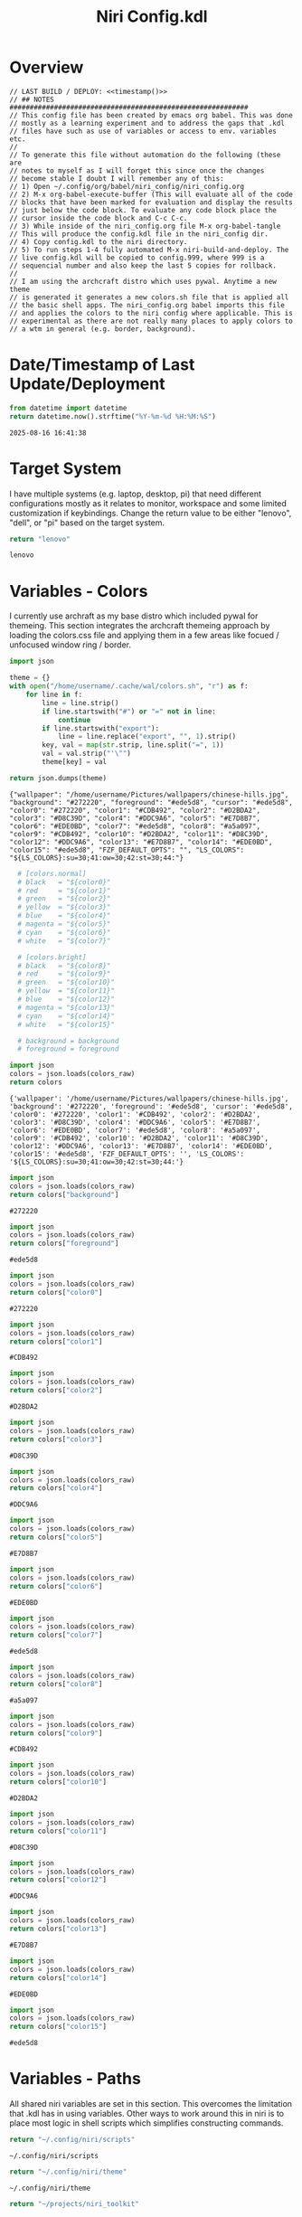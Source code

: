 # -*- indent-tabs-mode: nil; coding: utf-8-unix; -*-
#+PROPERTY: header-args :noweb yes :eval yes :exports results :results value
#+TITLE: Niri Config.kdl

* Overview
#+BEGIN_SRC kdl :tangle ./config.kdl :noweb yes :results value
  // LAST BUILD / DEPLOY: <<timestamp()>>
  // ## NOTES  ###########################################################  
  // This config file has been created by emacs org babel. This was done
  // mostly as a learning experiment and to address the gaps that .kdl
  // files have such as use of variables or access to env. variables etc.
  //
  // To generate this file without automation do the following (these are
  // notes to myself as I will forget this since once the changes
  // become stable I doubt I will remember any of this:
  // 1) Open ~/.config/org/babel/niri_config/niri_config.org
  // 2) M-x org-babel-execute-buffer (This will evaluate all of the code
  // blocks that have been marked for evaluation and display the results
  // just below the code block. To evaluate any code block place the
  // cursor inside the code block and C-c C-c.
  // 3) While inside of the niri_config.org file M-x org-babel-tangle
  // This will produce the config.kdl file in the niri_config dir.
  // 4) Copy config.kdl to the niri directory.
  // 5) To run steps 1-4 fully automated M-x niri-build-and-deploy. The
  // live config.kdl will be copied to config.999, where 999 is a
  // sequencial number and also keep the last 5 copies for rollback.
  //
  // I am using the archcraft distro which uses pywal. Anytime a new theme
  // is generated it generates a new colors.sh file that is applied all
  // the basic shell apps. The niri_config.org babel imports this file
  // and applies the colors to the niri config where applicable. This is
  // experimental as there are not really many places to apply colors to
  // a wtm in general (e.g. border, background).
#+END_SRC

* Date/Timestamp of Last Update/Deployment
#+name: timestamp
#+begin_src python :results value
from datetime import datetime
return datetime.now().strftime("%Y-%m-%d %H:%M:%S")
#+end_src

#+RESULTS: timestamp
: 2025-08-16 16:41:38

* Target System
I have multiple systems (e.g. laptop, desktop, pi) that need different configurations mostly as
it relates to monitor, workspace and some limited customization if keybindings. Change the
return value to be either "lenovo", "dell", or "pi" based on the target system.
#+name: target-system
#+begin_src python :results value
  return "lenovo"
#+end_src

#+RESULTS: target-system
: lenovo

* Variables - Colors
I currently use archraft as my base distro which included pywal for themeing. This section
integrates the archcraft themeing approach by loading the colors.css file and applying
them in a few areas like focued / unfocused window ring / border.
#+name: theme-colors-json
#+begin_src python :results value
import json

theme = {}
with open("/home/username/.cache/wal/colors.sh", "r") as f:
    for line in f:
        line = line.strip()
        if line.startswith("#") or "=" not in line:
            continue
        if line.startswith("export"):
            line = line.replace("export", "", 1).strip()
        key, val = map(str.strip, line.split("=", 1))
        val = val.strip("'\"")
        theme[key] = val

return json.dumps(theme)
#+end_src

#+RESULTS: theme-colors-json
: {"wallpaper": "/home/username/Pictures/wallpapers/chinese-hills.jpg", "background": "#272220", "foreground": "#ede5d8", "cursor": "#ede5d8", "color0": "#272220", "color1": "#CDB492", "color2": "#D2BDA2", "color3": "#D8C39D", "color4": "#DDC9A6", "color5": "#E7D8B7", "color6": "#EDE0BD", "color7": "#ede5d8", "color8": "#a5a097", "color9": "#CDB492", "color10": "#D2BDA2", "color11": "#D8C39D", "color12": "#DDC9A6", "color13": "#E7D8B7", "color14": "#EDE0BD", "color15": "#ede5d8", "FZF_DEFAULT_OPTS": "", "LS_COLORS": "${LS_COLORS}:su=30;41:ow=30;42:st=30;44:"}

#+name: colors-dict
#+begin_src python :var colors_raw=theme-colors-json :results value
  # [colors.normal]
  # black   = "${color0}"
  # red     = "${color1}"
  # green   = "${color2}"
  # yellow  = "${color3}"
  # blue    = "${color4}"
  # magenta = "${color5}"
  # cyan    = "${color6}"
  # white   = "${color7}"
  	
  # [colors.bright]
  # black   = "${color8}"
  # red     = "${color9}"
  # green   = "${color10}"
  # yellow  = "${color11}"
  # blue    = "${color12}"
  # magenta = "${color13}"
  # cyan    = "${color14}"
  # white   = "${color15}"

  # background = background
  # foreground = foreground

import json  
colors = json.loads(colors_raw)
return colors
#+end_src

#+RESULTS: colors-dict
: {'wallpaper': '/home/username/Pictures/wallpapers/chinese-hills.jpg', 'background': '#272220', 'foreground': '#ede5d8', 'cursor': '#ede5d8', 'color0': '#272220', 'color1': '#CDB492', 'color2': '#D2BDA2', 'color3': '#D8C39D', 'color4': '#DDC9A6', 'color5': '#E7D8B7', 'color6': '#EDE0BD', 'color7': '#ede5d8', 'color8': '#a5a097', 'color9': '#CDB492', 'color10': '#D2BDA2', 'color11': '#D8C39D', 'color12': '#DDC9A6', 'color13': '#E7D8B7', 'color14': '#EDE0BD', 'color15': '#ede5d8', 'FZF_DEFAULT_OPTS': '', 'LS_COLORS': '${LS_COLORS}:su=30;41:ow=30;42:st=30;44:'}

#+name: background
#+begin_src python :var colors_raw=theme-colors-json :results value
import json
colors = json.loads(colors_raw)
return colors["background"]
#+end_src

#+RESULTS: background
: #272220

#+name: foreground
#+begin_src python :var colors_raw=theme-colors-json :results value
import json
colors = json.loads(colors_raw)
return colors["foreground"]
#+end_src

#+RESULTS: foreground
: #ede5d8

#+name: color0
#+begin_src python :var colors_raw=theme-colors-json :results value
import json
colors = json.loads(colors_raw)
return colors["color0"]
#+end_src

#+RESULTS: color0
: #272220

#+name: color1
#+begin_src python :var colors_raw=theme-colors-json :results value
import json
colors = json.loads(colors_raw)
return colors["color1"]
#+end_src

#+RESULTS: color1
: #CDB492

#+name: color2
#+begin_src python :var colors_raw=theme-colors-json :results value
import json
colors = json.loads(colors_raw)
return colors["color2"]
#+end_src

#+RESULTS: color2
: #D2BDA2

#+name: color3
#+begin_src python :var colors_raw=theme-colors-json :results value
import json
colors = json.loads(colors_raw)
return colors["color3"]
#+end_src

#+RESULTS: color3
: #D8C39D

#+name: color4
#+begin_src python :var colors_raw=theme-colors-json :results value
import json
colors = json.loads(colors_raw)
return colors["color4"]
#+end_src

#+RESULTS: color4
: #DDC9A6

#+name: color5
#+begin_src python :var colors_raw=theme-colors-json :results value
import json
colors = json.loads(colors_raw)
return colors["color5"]
#+end_src

#+RESULTS: color5
: #E7D8B7

#+name: color6
#+begin_src python :var colors_raw=theme-colors-json :results value
import json
colors = json.loads(colors_raw)
return colors["color6"]
#+end_src

#+RESULTS: color6
: #EDE0BD

#+name: color7
#+begin_src python :var colors_raw=theme-colors-json :results value
import json
colors = json.loads(colors_raw)
return colors["color7"]
#+end_src

#+RESULTS: color7
: #ede5d8

#+name: color8
#+begin_src python :var colors_raw=theme-colors-json :results value
import json
colors = json.loads(colors_raw)
return colors["color8"]
#+end_src

#+RESULTS: color8
: #a5a097

#+name: color9
#+begin_src python :var colors_raw=theme-colors-json :results value
import json
colors = json.loads(colors_raw)
return colors["color9"]
#+end_src

#+RESULTS: color9
: #CDB492

#+name: color10
#+begin_src python :var colors_raw=theme-colors-json :results value
import json
colors = json.loads(colors_raw)
return colors["color10"]
#+end_src

#+RESULTS: color10
: #D2BDA2

#+name: color11
#+begin_src python :var colors_raw=theme-colors-json :results value
import json
colors = json.loads(colors_raw)
return colors["color11"]
#+end_src

#+RESULTS: color11
: #D8C39D

#+name: color12
#+begin_src python :var colors_raw=theme-colors-json :results value
import json
colors = json.loads(colors_raw)
return colors["color12"]
#+end_src

#+RESULTS: color12
: #DDC9A6

#+name: color13
#+begin_src python :var colors_raw=theme-colors-json :results value
import json
colors = json.loads(colors_raw)
return colors["color13"]
#+end_src

#+RESULTS: color13
: #E7D8B7

#+name: color14
#+begin_src python :var colors_raw=theme-colors-json :results value
import json
colors = json.loads(colors_raw)
return colors["color14"]
#+end_src

#+RESULTS: color14
: #EDE0BD

#+name: color15
#+begin_src python :var colors_raw=theme-colors-json :results value
import json
colors = json.loads(colors_raw)
return colors["color15"]
#+end_src

#+RESULTS: color15
: #ede5d8

* Variables - Paths
All shared niri variables are set in this section. This overcomes the limitation that .kdl
has in using variables. Other ways to work around this in niri is to place most logic
in shell scripts which simplifies constructing commands.
#+NAME: niri_scripts
#+BEGIN_SRC python :results value
  return "~/.config/niri/scripts"
#+END_SRC

#+RESULTS: niri_scripts
: ~/.config/niri/scripts

#+NAME: niri_theme
#+BEGIN_SRC python :results value
  return "~/.config/niri/theme"
#+END_SRC

#+RESULTS: niri_theme
: ~/.config/niri/theme

#+NAME: niri_toolkit
#+BEGIN_SRC python :results value
  return "~/projects/niri_toolkit"
#+END_SRC

#+RESULTS: niri_toolkit
: ~/projects/niri_toolkit

#+NAME: screenshot_path
#+BEGIN_SRC python :results value
  return "~/Pictures/screenshots"
#+END_SRC

#+RESULTS: screenshot_path
: ~/Pictures/screenshots

#+NAME: screenshot_file
#+BEGIN_SRC python :results value
  return "Screenshot-from-%Y-%m-%d-%H-%M-%S.png"  
#+END_SRC

#+RESULTS: screenshot_file
: Screenshot-from-%Y-%m-%d-%H-%M-%S.png

* Variables - Apps & Scripts
All my applications and shells scripts are set to variables here. This gives a little bit more
flexibility in constructing more complex statements mostly in the use of quoting. This also
give you the opportunity to execute some preprocessing logic if necessary.
#+NAME: bindings
#+BEGIN_SRC python :var _temp=niri_scripts :results value
  _temp = f'{_temp}/rofi_bindings'
  return f'"\\"{_temp}\\""'  
#+END_SRC

#+RESULTS: bindings
: "~/.config/niri/scripts/rofi_bindings"

#+NAME: launcher
#+BEGIN_SRC python :var _temp=niri_scripts :results value
  _temp = f"{_temp}/rofi_launcher"
  return f'"\\"{_temp}\\""'    
#+END_SRC

#+RESULTS: launcher
: "~/.config/niri/scripts/rofi_launcher"

#+NAME: bluetooth
#+BEGIN_SRC python :var _temp=niri_scripts :results value
  _temp = f"{_temp}/rofi_bluetooth"
  return f'"\\"{_temp}\\""'    
#+END_SRC

#+RESULTS: bluetooth
: "~/.config/niri/scripts/rofi_bluetooth"

#+NAME: power_menu
#+BEGIN_SRC python :var _temp=niri_scripts :results value
  _temp = f"{_temp}/rofi_powermenu"
  return f'"\\"{_temp}\\""'    
#+END_SRC

#+RESULTS: power_menu
: "~/.config/niri/scripts/rofi_powermenu"

#+NAME: music
#+BEGIN_SRC python :var _temp=niri_scripts :results value
  _temp = f"{_temp}/rofi_music"
  return f'"\\"{_temp}\\""'    
#+END_SRC

#+RESULTS: music
: "~/.config/niri/scripts/rofi_music"

#+NAME: network
#+BEGIN_SRC python :var _temp=niri_scripts :results value
  _temp = f"{_temp}/rofi_network"
  return f'"\\"{_temp}\\""'    
#+END_SRC

#+RESULTS: network
: "~/.config/niri/scripts/rofi_network"

#+NAME: show_windows
#+BEGIN_SRC python :var _temp=niri_scripts :results value
  _temp = f"{_temp}/rofi_showwindows"
  return f'"\\"{_temp}\\""'    
#+END_SRC

#+RESULTS: show_windows
: "~/.config/niri/scripts/rofi_showwindows"

#+NAME: term
#+BEGIN_SRC python :var _temp=niri_scripts :results value
  _temp = f"{_temp}/alacritty"
  return f'"\\"{_temp}\\""'    
#+END_SRC

#+RESULTS: term
: "~/.config/niri/scripts/alacritty"

#+NAME: lock_screen
#+BEGIN_SRC python :var _temp=niri_scripts :results value
  _temp = f"{_temp}/lockscreen"
  return f'"\\"{_temp}\\""'    
#+END_SRC

#+RESULTS: lock_screen
: "~/.config/niri/scripts/lockscreen"

#+NAME: scratchpad_put
#+BEGIN_SRC python :var _temp=niri_toolkit :results value
  _temp = f"{_temp}/niri_scratchpad"  
  cmd = [
      f'"{_temp}"',
      '"--action"', '"put"',
      '"--scratchpad_name"', '"scratchpad"'
  ]
  return " ".join(cmd)  
#+END_SRC

#+RESULTS: scratchpad_put
: "~/projects/niri_toolkit/niri_scratchpad" "--action" "put" "--scratchpad_name" "scratchpad"

#+NAME: scratchpad_get
#+BEGIN_SRC python :var _temp=niri_toolkit :results value
  _temp = f"{_temp}/niri_scratchpad"    
  cmd = [
      f'"{_temp}"',
      '"--action"', '"get"',
      '"--scratchpad_name"', '"scratchpad"'
  ]
  return " ".join(cmd)  
#+END_SRC

#+RESULTS: scratchpad_get
: "~/projects/niri_toolkit/niri_scratchpad" "--action" "get" "--scratchpad_name" "scratchpad"

#+NAME: emacs_prod
#+BEGIN_SRC python :results value
      cmd = [
          '"emacsclient"',
          '"-c"',
          '"-s"', '"emacs-prod"'
      ]
      return " ".join(cmd)  
#+END_SRC

#+RESULTS: emacs_prod
: "emacsclient" "-c" "-s" "emacs-prod"

#+NAME: emacs_dev
#+BEGIN_SRC python :results value
    cmd = [
        '"emacsclient"',
        '"-c"', 
        '"-s"', '"emacs-dev"'
    ]
    return " ".join(cmd)  
#+END_SRC

#+RESULTS: emacs_dev
: "emacsclient" "-c" "-s" "emacs-dev"

#+NAME: file_gui
#+BEGIN_SRC python
  return f'"\\"thunar\\""'
#+END_SRC

#+RESULTS: file_gui
: "thunar"


#+NAME: file_term
#+BEGIN_SRC python :results value
cmd = [
    '"sh"',
    '"-c"', '"kitty --detach yazi"'
]
return " ".join(cmd)
#+END_SRC

#+RESULTS: file_term
: "sh" "-c" "kitty --detach yazi"

#+NAME: browser
#+BEGIN_SRC python
  return f'"\\"vivaldi-snapshot\\""'
#+END_SRC

#+RESULTS: browser
: "vivaldi-snapshot"

#+NAME: notes
#+BEGIN_SRC python
  return f'"\\"pluma\\""'  
#+END_SRC

#+RESULTS: notes
: "pluma"

#+NAME: email_get
#+BEGIN_SRC python :var _temp=niri_toolkit :results value
  _temp = f"{_temp}/niri-move-window.py"
  cmd = [
      f'"{_temp}"',
      '"--match"', '"mu4e"',
      '"--target"', '"m"',
      '"--target_id"', '"HDMI-A-2"',
      '"--focus"'
  ]
  return " ".join(cmd)
#+END_SRC

#+RESULTS: email_get
: "~/projects/niri_toolkit/niri-move-window.py" "--match" "mu4e" "--target" "m" "--target_id" "HDMI-A-2" "--focus"

#+NAME: email_put
#+BEGIN_SRC python :var _temp=niri_toolkit :results value
  _temp = f"{_temp}/niri-move-window.py"
  cmd = [
      f'"{_temp}"',
      '"--match"', '"mu4e"',
      '"--target"', '"w"',
      '"--target_id"', '"messaging"'
  ]
  return " ".join(cmd)
#+END_SRC

#+RESULTS: email_put
: "~/projects/niri_toolkit/niri-move-window.py" "--match" "mu4e" "--target" "w" "--target_id" "messaging"

#+NAME: sms_get
#+BEGIN_SRC python :var _temp=niri_toolkit :results value
  _temp = f"{_temp}/niri-move-window.py"
  cmd = [
      f'"{_temp}"',
      '"--match"', '"Messages"',
      '"--target"', '"m"',
      '"--target_id"', '"HDMI-A-2"',
      '"--focus"'
  ]
  return " ".join(cmd)
#+END_SRC

#+RESULTS: sms_get
: "~/projects/niri_toolkit/niri-move-window.py" "--match" "Messages" "--target" "m" "--target_id" "HDMI-A-2" "--focus"

#+NAME: sms_put
#+BEGIN_SRC python :var _temp=niri_toolkit :results value
  _temp = f"{_temp}/niri-move-window.py"
  cmd = [
      f'"{_temp}"',
      '"--match"', '"Messages"',
      '"--target"', '"w"',
      '"--target_id"', '"messaging"'
  ]
  return " ".join(cmd)
#+END_SRC

#+RESULTS: sms_put
: "~/projects/niri_toolkit/niri-move-window.py" "--match" "Messages" "--target" "w" "--target_id" "messaging"

#+NAME: audio_raise_volume
#+BEGIN_SRC python :results value
  cmd = [
      '"wpctl"',
      '"set-volume"',
      '"@DEFAULT_AUDIO_SINK@"',
      '"0.1+"'
  ]
  return " ".join(cmd)
#+END_SRC

#+RESULTS: audio_raise_volume
: "wpctl" "set-volume" "@DEFAULT_AUDIO_SINK@" "0.1+"

#+NAME: audio_lower_volume
#+BEGIN_SRC python :results value
  cmd = [
      '"wpctl"',
      '"set-volume"',
      '"@DEFAULT_AUDIO_SINK@"',
      '"0.1-"'
  ]
  return " ".join(cmd)
#+END_SRC

#+RESULTS: audio_lower_volume
: "wpctl" "set-volume" "@DEFAULT_AUDIO_SINK@" "0.1-"

#+NAME: audio_mute
#+BEGIN_SRC python :results value
  cmd = [
      '"wpctl"',
      '"set-mute"',
      '"@DEFAULT_AUDIO_SINK@"',
      '"toggle"'
  ]
  return " ".join(cmd)
#+END_SRC

#+RESULTS: audio_mute
: "wpctl" "set-mute" "@DEFAULT_AUDIO_SINK@" "toggle"

#+NAME: audio_mic_mute
#+BEGIN_SRC python :results value
  cmd = [
      '"wpctl"',
      '"set-mute"',
      '"@DEFAULT_AUDIO_SOURCE@"',
      '"toggle"'
  ]
  return " ".join(cmd)
#+END_SRC

#+RESULTS: audio_mic_mute
: "wpctl" "set-mute" "@DEFAULT_AUDIO_SOURCE@" "toggle"


#+NAME: idle_lock
#+BEGIN_SRC python :results value
  cmd = [
      '"sh"',
      '"-c"',
      '"swayidle -w timeout 600 <<niri_scripts()>>/lockscreen"'
  ]
  return " ".join(cmd)
#+END_SRC

#+RESULTS: idle_lock
: "sh" "-c" "swayidle -w timeout 600 ~/.config/niri/scripts/lockscreen"

#+NAME: setup_theme
#+BEGIN_SRC python :var _temp=niri_scripts :results value
  _temp = f"{_temp}/setup_theme"
  return f'"\\"{_temp}\\""'    
#+END_SRC

#+RESULTS: setup_theme
: "~/.config/niri/scripts/setup_theme"

#+NAME: wallpaper
#+BEGIN_SRC python :var _temp=niri_scripts :results value
  _temp = f"{_temp}/wallpaper"
  return f'"\\"{_temp}\\""'    
#+END_SRC

#+RESULTS: wallpaper
: "~/.config/niri/scripts/wallpaper"

#+NAME: notifications
#+BEGIN_SRC python :var _temp=niri_scripts :results value
  _temp = f"{_temp}/notifications"
  return f'"\\"{_temp}\\""'    
#+END_SRC

#+RESULTS: notifications
: "~/.config/niri/scripts/notifications"

#+NAME: status_bar_waybar
#+BEGIN_SRC python :var _temp=niri_scripts :results value
  _temp = f"{_temp}/statusbar"
  return f'"\\"{_temp}\\""'    
#+END_SRC

#+RESULTS: status_bar_waybar
: "~/.config/niri/scripts/statusbar"

#+NAME: status_bar
#+BEGIN_SRC python :results value
  cmd = [
      '"qs"',
      '"-c"',
      '"DankMaterialShell"'
  ]
  return " ".join(cmd)
#+END_SRC

#+RESULTS: status_bar
: "qs" "-c" "DankMaterialShell"

#+NAME: clipboard
#+BEGIN_SRC python :results value
  cmd = [
      '"bash"',
      '"-c"',
      '"wl-paste --watch cliphist store &"'
  ]
  return " ".join(cmd)
#+END_SRC

#+RESULTS: clipboard
: "bash" "-c" "wl-paste --watch cliphist store &"

#+NAME: spotify
#+BEGIN_SRC python
  return f'"\\"spotify\\""'      
#+END_SRC

#+RESULTS: spotify
: "spotify"

#+NAME: element
#+BEGIN_SRC python
  return f'"\\"element-desktop\\""'  
#+END_SRC

#+RESULTS: element
: "element-desktop"

#+NAME: sms
#+BEGIN_SRC python
  return f'"\\"googlemessages\\""'  
#+END_SRC

#+RESULTS: sms
: "googlemessages"

#+NAME: calendar
#+BEGIN_SRC python
  return f'"\\"google-calendar-nativefier-dark\\""'  
#+END_SRC

#+RESULTS: calendar
: "google-calendar-nativefier-dark"

#+NAME: discord
#+BEGIN_SRC python
  return f'"\\"vesktop\\""'  
#+END_SRC

#+RESULTS: discord
: "vesktop"

#+NAME: email
#+BEGIN_SRC python
  return f'"\\"geary\\""'  
#+END_SRC

#+RESULTS: email
: "geary"

#+NAME: xwayland
#+BEGIN_SRC python
  return f'"\\"xwayland-satellite\\" \\"--display 2\\""'  
#+END_SRC

#+RESULTS: xwayland
: "xwayland-satellite" "--display 2"

#+NAME: screenshot_viewer
#+BEGIN_SRC python :var _temp=niri_toolkit :results value
  _temp = f"{_temp}/niri-screenshot-picker"
  return f'"\\"{_temp}\\""'    
#+END_SRC

#+RESULTS: screenshot_viewer
: "~/projects/niri_toolkit/niri-screenshot-picker"

#+NAME: screenshot_viewer_emacs
#+BEGIN_SRC python :var _temp=niri_toolkit :results value
  _temp = f"{_temp}/niri-screenshot-picker-emacs"
  return f'"\\"{_temp}\\""'    
#+END_SRC

#+RESULTS: screenshot_viewer_emacs
: "~/projects/niri_toolkit/niri-screenshot-picker-emacs"

#+NAME: niri_hot_change
#+BEGIN_SRC python :var _temp=niri_toolkit :results value
  _temp = f"{_temp}/niri-hot-change"
  return f'"\\"{_temp}\\""'    
#+END_SRC

#+RESULTS: niri_hot_change
: "~/projects/niri_toolkit/niri-hot-change"

#+NAME: niri_theme_change
#+BEGIN_SRC python :var _temp=niri_theme :results value
  _temp = f"{_temp}/theme.sh"
  cmd = [
      f'"{_temp}"',
      '"--pywal"'
  ]
  return " ".join(cmd)
#+END_SRC

#+RESULTS: niri_theme_change
: "~/.config/niri/theme/theme.sh" "--pywal"

* Environment
This sets the niri environment variables. You can also pull environment variables in
externally if you need reference to them which is a limitation in .kdl.  Currently
I only need to set the DISPLAY variable for xwayland.
#+BEGIN_SRC kdl :tangle ./config.kdl
// ## ENVIRONMENT  ###########################################################  
  environment {
          DISPLAY ":1"
  }
#+END_SRC

* Inputs
This section defined inputs such as keyboard, mouse, pen etc. Focus follows mouse it
probably the most critical setting for my use so that when hovering a mouse over
a windows the focus also it set to the window being hovered. I have adopted this sam
behaviour in emacs since using tile managers.
#+BEGIN_SRC kdl :tangle ./config.kdl
// ## INPUT CONFIGURATION ####################################################  
  input {
          keyboard {
                  xkb {
                     // layout "us,ru"
                     // options "grp:win_space_toggle,compose:ralt,ctrl:nocaps"
                  }
                  numlock
          }

          touchpad {
                  // off
                  tap
                  // dwt
                  // dwtp
                  // drag false
                  // drag-lock
                  natural-scroll
                  // accel-speed 0.2
                  // accel-profile "flat"
                  // scroll-method "two-finger"
                  // disabled-on-external-mouse
          }

          mouse {
                  // off
                  natural-scroll
                  accel-speed -0.5
                  accel-profile "flat"
                  scroll-method "no-scroll"
          }

          trackpoint {
                  // off
                  // natural-scroll
                  // accel-speed 0.2
                  // accel-profile "flat"
                  // scroll-method "on-button-down"
                  // scroll-button 273
                  // middle-emulation
          }

          warp-mouse-to-focus

          focus-follows-mouse max-scroll-amount="50%"
  }
#+END_SRC

* Outputs
This section sets the monitor configurations. These are different across environments so there
has to be evaluation performed to determine which monitor configurations get exported to config.kdl.
I've chose emacs-lisp for this because I found the string manipulation to be a little simper than
python, although I'm sure most of it is a limitation in my knowledge.
#+NAME: lenovo-output-config
#+BEGIN_SRC emacs-lisp :eval yes
     (format "%s" "output \"HDMI-A-1\" {

               // off

               mode \"1920x1080@60\"

               scale 1
               transform \"normal\"

               position x=0 y=0
      }
    
      output \"HDMI-A-2\" {

             // off

             mode \"1920x1080@60\"

             scale 1
             transform \"normal\"

             position x=1920 y=0
      }
  
      output \"HDMI-A-3\" {

            // off

            mode \"1920x1080@60\"

            scale 1
            transform \"normal\"

            position x=3840 y=0
      }")  
#+END_SRC

#+RESULTS: lenovo-output-config
#+begin_example
output "HDMI-A-1" {

          // off

          mode "1920x1080@60"

          scale 1
          transform "normal"

          position x=0 y=0
 }

 output "HDMI-A-2" {

        // off

        mode "1920x1080@60"

        scale 1
        transform "normal"

        position x=1920 y=0
 }

 output "HDMI-A-3" {

       // off

       mode "1920x1080@60"

       scale 1
       transform "normal"

       position x=3840 y=0
 }
#+end_example

#+NAME: dell-output-config
#+BEGIN_SRC emacs-lisp :eval yes
     (format "%s" "output \"eDP1\" {

               // off

               mode \"1920x1080@60\"

               scale 1
               transform \"normal\"

               position x=0 y=0
      }")  
#+END_SRC

#+RESULTS: dell-output-config
#+begin_example
output "eDP1" {

          // off

          mode "1920x1080@60"

          scale 1
          transform "normal"

          position x=0 y=0
 }
#+end_example

#+NAME: pi-output-config
#+BEGIN_SRC emacs-lisp :eval yes
     (format "%s" "output \"HDMI-A-1\" {

               // off

               mode \"1920x1080@60\"

               scale 1
               transform \"normal\"

               position x=0 y=0
      }")  
#+END_SRC

#+RESULTS: pi-output-config
#+begin_example
output "HDMI-A-1" {

          // off

          mode "1920x1080@60"

          scale 1
          transform "normal"

          position x=0 y=0
 }
#+end_example

This generates the output section based on the target-system. After now knowing more about how
babel works, this can be done more elegantly and likely doe not need any if statements but just
variable matching logic.
#+NAME: output_config_eval
#+BEGIN_SRC python :eval yes :var loc=lenovo-output-config :var doc=dell-output-config :var poc=pi-output-config :var ts=target-system
  if ts=="lenovo":
      _config=loc
  elif ts=="dell":
      _config=doc
  elif ts=="pi":
      _config=poc
      
  return _config
#+END_SRC

#+RESULTS: output_config_eval
#+begin_example
output "HDMI-A-1" {

          // off

          mode "1920x1080@60"

          scale 1
          transform "normal"

          position x=0 y=0
 }

 output "HDMI-A-2" {

        // off

        mode "1920x1080@60"

        scale 1
        transform "normal"

        position x=1920 y=0
 }

 output "HDMI-A-3" {

       // off

       mode "1920x1080@60"

       scale 1
       transform "normal"

       position x=3840 y=0
 }
#+end_example

#+NAME: output_config
#+BEGIN_SRC kdl :noweb yes :tangle ./config.kdl
// ## OUTPUT CONFIGURATION ####################################################    
  <<output_config_eval()>>
#+END_SRC

* Startup Apps
These are the apps that startup when niri starts. This actually works better in my opinion just
putting all these in a single shell script and calling the shell script which enables
preprocessing and progamatic control to ensure they startup in the correct sequence etc.
#+BEGIN_SRC kdl :noweb yes :eval yes :tangle ./config.kdl
  // ## STARTUP APPS  ###########################################################
        spawn-at-startup      <<xwayland()>>  
        spawn-at-startup      <<idle_lock()>>
        spawn-at-startup      <<setup_theme()>>
        spawn-at-startup      <<wallpaper()>>
        spawn-at-startup      <<notifications()>>
        spawn-at-startup      <<status_bar()>>
        spawn-at-startup      <<spotify()>>
        spawn-at-startup      <<element()>>
        spawn-at-startup      <<sms()>>
        spawn-at-startup      <<calendar()>>
        spawn-at-startup      <<discord()>>
        spawn-at-startup      <<clipboard()>>
#+END_SRC

* Workspaces
This where I setup my static workspaces. These are mostly used for my 3 monitor setup, where I have
a dedicated monitor for these workspaces. Similar to output there needs to evaluation to determine
the target system as this is different between my desktop and laptop.
#+NAME: lenovo-workspace-config
#+BEGIN_SRC emacs-lisp :eval yes
  (format "%s" "
  workspace \"scratchpad\" {
          open-on-output \"HDMI-A-3\"
  }

  workspace \"spotify\" {
          open-on-output \"HDMI-A-3\"
  }

  workspace \"discord\" {
          open-on-output \"HDMI-A-3\"
  }

  workspace \"cameras\" {
          open-on-output \"HDMI-A-3\"
  }

  workspace \"virtbox\" {
          open-on-output \"HDMI-A-3\"
  }

  workspace \"element\" {
          open-on-output \"HDMI-A-3\"
  }

  workspace \"messaging\" {
          open-on-output \"HDMI-A-3\"
  }")  
#+END_SRC

#+RESULTS: lenovo-workspace-config
#+begin_example

workspace "scratchpad" {
        open-on-output "HDMI-A-3"
}

workspace "spotify" {
        open-on-output "HDMI-A-3"
}

workspace "discord" {
        open-on-output "HDMI-A-3"
}

workspace "cameras" {
        open-on-output "HDMI-A-3"
}

workspace "virtbox" {
        open-on-output "HDMI-A-3"
}

workspace "element" {
        open-on-output "HDMI-A-3"
}

workspace "messaging" {
        open-on-output "HDMI-A-3"
}
#+end_example

#+NAME: dell-workspace-config
#+BEGIN_SRC emacs-lisp :eval yes
  (format "%s" "
  workspace \"scratchpad\" {
  }

  workspace \"spotify\" {
  }

  workspace \"discord\" {
  }

  workspace \"element\" {
  }

  workspace \"messaging\" {
  }")  
#+END_SRC

#+RESULTS: dell-workspace-config
#+begin_example

workspace "scratchpad" {
}

workspace "spotify" {
}

workspace "discord" {
}

workspace "element" {
}

workspace "messaging" {
}
#+end_example

#+NAME: pi-workspace-config
#+BEGIN_SRC emacs-lisp :eval yes
  (format "%s" "
  workspace \"scratchpad\" {
  }

  workspace \"spotify\" {
  }

  workspace \"discord\" {
  }

  workspace \"element\" {
  }

  workspace \"messaging\" {
  }")  
#+END_SRC

#+RESULTS: pi-workspace-config
#+begin_example

workspace "scratchpad" {
}

workspace "spotify" {
}

workspace "discord" {
}

workspace "element" {
}

workspace "messaging" {
}
#+end_example

This section will determine which workspace configuration to output into config.kdl.
#+NAME: workspace_config_eval
#+BEGIN_SRC python :eval yes :var loc=lenovo-workspace-config :var doc=dell-workspace-config :var poc=pi-workspace-config :var ts=target-system
  if ts=="lenovo":
      _config=loc
  elif ts=="dell":
      _config=doc
  elif ts=="pi":
      _config=poc
      
  return _config
#+END_SRC

#+RESULTS: workspace_config_eval
#+begin_example

workspace "scratchpad" {
        open-on-output "HDMI-A-3"
}

workspace "spotify" {
        open-on-output "HDMI-A-3"
}

workspace "discord" {
        open-on-output "HDMI-A-3"
}

workspace "cameras" {
        open-on-output "HDMI-A-3"
}

workspace "virtbox" {
        open-on-output "HDMI-A-3"
}

workspace "element" {
        open-on-output "HDMI-A-3"
}

workspace "messaging" {
        open-on-output "HDMI-A-3"
}
#+end_example

#+BEGIN_SRC kdl :noweb yes :tangle ./config.kdl
// ## SETUP WORKSPACES ##################################################    
  <<workspace_config_eval()>>
#+END_SRC

* Other
Niri has some miscellaneous config options that I've placed in this section. I've created
my own hotkey overlay referenced later.
#+BEGIN_SRC kdl :tangle ./config.kdl
// ## MISCELLANEOUS ##########################################################  
  hotkey-overlay {
          skip-at-startup
  }
#+END_SRC

* Layout
This section defines the basic layout, decorations and animations. Since niri supports hot
loading a config, I've toyed with the idea of creating a popup based on this content that
will allow me to change it on the fly and save the configurations to reapply periodically.
So for example, you would hit key sequence which pops up a window of these values, alter
the values save the config and apply. This would allow for quick visual changes to fine tune
QOL.
#+BEGIN_SRC kdl :tangle ./config.kdl :noweb yes :eval no :results value
  // ## LAYOUT CONFIGURATION ####################################################  
      layout {
              gaps 4

              center-focused-column "never"
            
              always-center-single-column

              preset-column-widths {
                      proportion 0.33333
                      proportion 0.5
                      proportion 0.66667
                      proportion 0.9
                      proportion 1.0
              }

              // preset-window-heights { }

              // default-column-width { proportion 0.5; }

              default-column-width {}

              // draw-border-with-background

              background-color "transparent"

              focus-ring {
                      // off
                      width 2
                      active-color "<<color4()>>"
                      inactive-color "<<background()>>"
                      // active-gradient from="#80c8ff" to="#bbddff" angle=45
                      // inactive-gradient from="#505050" to="#808080" angle=45 relative-to="workspace-view"
              }


              border {
                      off
                      width 1
                      active-color "#ffc87f"
                      inactive-color "#505050"
                      urgent-color "#9b0000"
                      active-gradient from="#ffbb66" to="#ffc880" angle=45 relative-to="workspace-view"
                      inactive-gradient from="#505050" to="#808080" angle=45 relative-to="workspace-view"
              }
              
              shadow {
                      // on
                      draw-behind-window false
                      softness 30
                      spread 5
                      offset x=0 y=5
                      color "#00000080"
                      inactive-color "#00000060"
              }

              struts {
                      left 0
                      right 0
                      top 0
                      bottom 0
              }

              tab-indicator {
                      // off
                      hide-when-single-tab
                      place-within-column
                      gap 5
                      width 15
                      length total-proportion=1.0
                      position "top"
                      gaps-between-tabs 5
                      corner-radius 8
                      active-color "bf616a"
                      inactive-color "gray"
                      // active-gradient from="#80c8ff" to="#bbddff" angle=45
                      // inactive-gradient from="#505050" to="#808080" angle=45 relative-to="workspace-view"
              }

              insert-hint {
                      // off
                      color "#ffc87f80"
                      gradient from="#ffbb6680" to="#ffc88080" angle=45 relative-to="workspace-view"
              }
      }
      // ## COMPOSITOR / OTHER CONFIGURATION ########################################
      prefer-no-csd

      screenshot-path "<<screenshot_path()>>/<<screenshot_file()>>"

      // ## ANIMATIONS ##############################################################
      animations {
          // off

       workspace-switch {
                      spring damping-ratio=2.0 stiffness=1000 epsilon=0.0001
              }

              window-open {
                      duration-ms 250
                      curve "ease-out-cubic"
              }

              window-close {
                      duration-ms 250
                      curve "ease-out-quad"
              }

              horizontal-view-movement {
                      spring damping-ratio=2.0 stiffness=500 epsilon=0.0001
              }

              window-movement {
                      spring damping-ratio=2.0 stiffness=500 epsilon=0.0001
              }

              window-resize {
                      spring damping-ratio=2.0 stiffness=500 epsilon=0.0001
              }

              config-notification-open-close {
                      spring damping-ratio=0.6 stiffness=500 epsilon=0.001
              }

              screenshot-ui-open {
                      duration-ms 200
                      curve "ease-out-quad"
              }

              overview-open-close {
                      spring damping-ratio=2.0 stiffness=500 epsilon=0.0001
              }

      }

      cursor {
              xcursor-theme "Qogirr"
              xcursor-size 12
              hide-when-typing
              //hide-after-inactive-ms 1000
      }

      // ## OVERVIEW SETTINGS ############################################################
      overview {
      	// backdrop-color "#566870"
              zoom 0.625
              workspace-shadow {
      	 	off
      	}
      }
#+END_SRC

* Window Rules
This section defines the window rules for my windows. I mostly use this to set an app to
floating / size and to assign the app to a specific workspace.
#+BEGIN_SRC kdl :tangle ./config.kdl
  // ## WINDOW / LAYER RULES #####################################################  
      window-rule {
              default-column-width {}
              geometry-corner-radius 10
              clip-to-geometry true
              draw-border-with-background false
              opacity 0.60
      }

      window-rule {
              match is-active=true
              opacity 1.0
      }

      window-rule {
              match app-id="pluma"
              open-floating true
      }

      window-rule {
              match app-id="Sxiv"
              open-floating true
              open-fullscreen true
      }

      window-rule {
              match app-id="emacs"
              open-floating false
              open-maximized true
      }

      window-rule {
              match app-id="org.pwmt.zathura"
              open-floating true
              default-column-width { fixed 900; }
              default-window-height { fixed 900; }
      }

      window-rule {
              match app-id="qalculate-gtk"
              open-floating true
              default-column-width { fixed 400; }
              default-window-height { fixed 400; }
      }

      window-rule {
              match app-id="Alacritty"
              open-floating true
              default-column-width { fixed 900; }
              default-window-height { fixed 900; }
      }

      window-rule {
              match app-id="Spotify"
              match app-id="spotify"
              open-on-workspace "spotify"
              open-maximized true
      }

      window-rule {
              match app-id="vesktop"
              open-on-workspace "discord"
              open-maximized true
      }

      window-rule {
              match app-id="org.cctv-viewer.cctv-viewer"
              open-on-workspace "cameras"
              open-maximized true
              opacity 1.0
      }

      window-rule {
              match app-id="VirtualBox Manager"
              open-on-workspace "virtbox"
              open-maximized true
      }

      window-rule {
              match app-id="Element"
              open-on-workspace "element"
              open-maximized true
      }

      window-rule {
              match app-id="GoogleMessages"
              open-on-workspace "messaging"
              open-maximized true
      }

      window-rule {
              match app-id="org.kde.kdeconnect.sms"
              open-on-workspace "messaging"
              open-maximized true
      }

      window-rule {
              match app-id="org.gnome.Geary"
              open-on-workspace "messaging"
              open-maximized true
      }

      window-rule {
              match app-id="googlecalendardark-nativefier-e22938"
              open-on-workspace "messaging"
              open-maximized true
      }
    
      window-rule {
              match app-id="feh"
              open-floating true
              default-column-width { fixed 1200; }
              default-window-height { fixed 800; }
      }

      window-rule {
            match app-id="niri-hot-change"
            open-floating true
            default-column-width { fixed 1050; }
            default-window-height { fixed 500; }
      }

      layer-rule {
              place-within-backdrop true
      }
#+END_SRC

* Bindings
This is the bindings data section. Each key binding is loaded into a python dict which contains
5 columns:

1) Keybinding - the key sequence (e.g. Mod+Shift+X).
2) Command - the command to invoke (.e.g. "floorp").
3) Spawn Y | N - if a spawn command needs to be prepended to the command.
4) Description - A description of the binding to be used for a custom hotkey overlay.
5) Target "" (all) | all (common) | lenovo | dell - The target system for the keybinding. If
   the target is left blank it will generate all keybindings which is used for documenting
   the overlay. If you pass a target system in like "lenovo" it will return the commond
   bindings use across all systems plus the lenovo specific ones.
#+NAME: keybindings-data
#+BEGIN_SRC python :noweb= yes :results value :var _niri_hot_change=niri_hot_change :var _bindings=bindings :var _launcher=launcher :var _bluetooth=bluetooth :var _power_menu=power_menu :var _music=music :var _network=network :var _show_windows=show_windows :var _emacs_prod=emacs_prod :var _emacs_dev=emacs_dev :var _file_gui=file_gui :var _file_term=file_term :var _browser=browser :var _notes=notes :var _sms_get=sms_get :var _sms_put=sms_put :var _email_get=email_get :var _email_put=email_put :var _scratchpad_put=scratchpad_put :var _scratchpad_get=scratchpad_get :var _term=term :var _lock_screen=lock_screen :var _audio_raise_volume=audio_raise_volume :var _audio_lower_volume=audio_lower_volume :var _audio_mute=audio_mute :var _audio_mic_mute=audio_mic_mute :var _screenshot_viewer=screenshot_viewer :var _screenshot_viewer_emacs=screenshot_viewer_emacs :var _niri_theme_change=niri_theme_change
  return [
      ("Mod+Shift+Slash", _bindings, "Y", "Niri Key Bindings", "all"),
      ("Mod+D", _launcher,"Y", "Launcher", "all"),
      ("Mod+B", _bluetooth, "Y", "Bluetooth", "all"),
      ("Mod+Shift+D", _show_windows, "Y", "Show Active Windows", "all"),
      ("Mod+E", _emacs_prod, "Y", "Emacs - Prod", "all"),
      ("Mod+Shift+E", _emacs_dev, "Y", "Emacs - Dev", "lenovo"),
      ("Mod+Shift+Y", _file_term, "Y", "File Manager - Term", "all"),
      ("Mod+Shift+N", _notes, "Y", "Notes", "all"),
      ("Mod+1", _sms_get, "Y", "SMS Get", "all"),
      ("Mod+Shift+1", _sms_put, "Y", "SMS Put", "all"),
      ("Mod+2", _email_get, "Y", "Email Get", "all"),
      ("Mod+Shift+2", _email_put, "Y", "Email Put", "all"),
      ("Mod+P", _scratchpad_put, "Y", "Scratchpad Put", "all"),
      ("Mod+Shift+P", _scratchpad_get, "Y", "Scratchpad Get", "all"),
      ("Mod+Return", _term, "Y", "Terminal", "all"),
      ("Mod+Shift+S", _screenshot_viewer, "Y", "Screenshot Picker", "all"),
      ("Mod+Ctrl+S", _screenshot_viewer_emacs, "Y", "Screenshot Picker - Emacs", "lenovo"),
      ("Mod+T", _niri_theme_change, "Y", "Niri Theme Change", "all"),      
      ("Mod+Shift+T", _niri_hot_change, "Y", "Niri Hot Change Config", "all"),
      ("Mod+S", "screenshot", "N", "Screenshot", "all"),                                          
      ("Mod+O repeat=false", "toggle-overview", "N", "Toggle Overview", "all"),                           
      ("Mod+Q", "close-window", "N", "Close Window", "all"),                                       
      ("Mod+h", "focus-column-left", "N", "Focus Column Left", "all"),                
      ("Mod+j", "focus-window-down", "N", "Focus Column Down", "all"),                                       
      ("Mod+k", "focus-window-up", "N", "Focus Window Down", "all"),                  
      ("Mod+l", "focus-column-right", "N", "Focus Column Right", "all"),                                      
      ("Mod+Shift+h", "move-column-left", "N", "Move Column Left", "all"),                                  
      ("Mod+Shift+j", "move-window-down", "N", "Move Window Down", "all"),                               
      ("Mod+Shift+k", "move-window-up", "N", "Move Window Up", "all"),                               
      ("Mod+Shift+l", "move-column-right", "N", "Move Column Right", "all"),                                
      ("Mod+Ctrl+h", "focus-monitor-left", "N", "Focus Monitor Left", "all"),                                 
      ("Mod+Ctrl+l", "focus-monitor-right", "N", "Focus Monitor Right", "all"),
      ("Mod+Shift+Ctrl+h", "move-column-to-monitor-left", "N", "Move Column To Monitor Left", "all"),
      ("Mod+Shift+Ctrl+l", "move-column-to-monitor-right", "N", "Move Column To Monitor Right", "all"),
      ("Mod+WheelScrollDown cooldown-ms=150", "focus-workspace-down", "N", "Focus Workspace Down", "all"),
      ("Mod+WheelScrollUp cooldown-ms=150", "focus-workspace-up", "N", "Focus Workspace Up", "all"),
      ("Mod+Shift+WheelScrollDown", "focus-column-right", "N", "Focus Column Right", "all"),
      ("Mod+Shift+WheelScrollUp", "focus-column-left", "N", "Focus Column Left", "all"),
      ("Mod+Tab", "focus-workspace-previous", "N", "Focus Workspace Previous", "all"),
      ("Mod+BracketLeft", "consume-or-expel-window-left", "N", "Consume Or Expel Window Left", "all"),
      ("Mod+BracketRight", "consume-or-expel-window-right", "N", "Consume Or Expel Window Right", "all"),
      ("Mod+Comma", "consume-window-into-column", "N", "Consume Window Into Column", "all"),
      ("Mod+Period", "expel-window-from-column", "N", "Expel Window From Column", "all"),
      ("Mod+R", "switch-preset-column-width", "N", "Switch Preset Column Width", "all"),
      ("Mod+Shift+R", "switch-preset-window-height", "N", "Switch Preset Column Height", "all"),
      ("Mod+Ctrl+R", "reset-window-height", "N", "Reset Window Height", "all"),
      ("Mod+F", "maximize-column", "N", "Maximize Column", "all"),
      ("Mod+Shift+F", "fullscreen-window", "N", "Fullscreen Window", "all"),
      ("Mod+Ctrl+F", "expand-column-to-available-width", "N", "Expand Column To Available Width", "all"),
      ("Mod+C", "center-column", "N", "Center Column", "all"),
      ("Mod+Ctrl+C", "center-visible-columns", "N", "Center Visible Columns", "all"),
      ("Mod+Minus", "set-column-width \"-10%\"", "N", "Set Column Width -10%", "all"),
      ("Mod+Equal", "set-column-width \"+10%\"", "N", "Set Column Width +10%", "all"),
      ("Mod+Ctrl+Minus", "set-column-width \"-1\"", "N", "Set Column Width -1", "all"),
      ("Mod+Ctrl+Equal", "set-column-width \"+1\"", "N", "Set Column Width +1", "all"),
      ("Mod+Shift+Minus", "set-window-height \"-10%\"", "N", "Set Window Height -10%", "all"),
      ("Mod+Shift+Equal", "set-window-height \"+10%\"", "N", "Set Window Height +10%", "all"),
      ("Mod+Shift+Ctrl+Minus", "set-window-height \"-1\"", "N", "Set Window Height -1", "all"),
      ("Mod+Shift+Ctrl+Equal", "set-window-height \"+1\"", "N", "Set Window Height +1", "all"),
      ("Mod+V", "toggle-window-floating", "N", "Toggle Window Floating", "all"),
      ("Mod+Shift+V", "switch-focus-between-floating-and-tiling", "N", "Switch Focus Floating And Tiling", "all"),
      ("Mod+W", "toggle-column-tabbed-display", "N", "Toggle Column Tabbed Display", "all"),
      ("Mod+Shift+Space", "switch-layout \"prev\"", "N", "Switch Layout - Prev", "all"),
      ("Mod+Escape allow-inhibiting=false", "toggle-keyboard-shortcuts-inhibit", "N", "Toggle Keyboard Shortcuts - Inhibit", "all"),
      ("Ctrl+Alt+Delete", "quit", "N", "Quit", "all",),
      ("Mod+Space", '\"qs\" \"-c\" \"DankMaterialShell\" \"ipc\" \"call\" \"spotlight\" \"toggle\"', "Y", "Launcher", "all"),
      ("XF86AudioRaiseVolume allow-when-locked=true",'\"qs\" \"-c\" \"DankMaterialShell\" \"ipc\" \"call\" \"audio\" \"increment\" \"3\"', "Y", "Vol+", "all"),
      ("XF86AudioLowerVolume allow-when-locked=true",'\"qs\" \"-c\" \"DankMaterialShell\" \"ipc\" \"call\" \"audio\" \"decrement\" \"3\"', "Y", "Vol-", "all"),
      ("XF86AudioMute allow-when-locked=true",'\"qs\" \"-c\" \"DankMaterialShell\" \"ipc\" \"call\" \"audio\" \"mute\"', "Y", "Mute", "all"),
      ("XF86AudioMicMute allow-when-locked=true",'\"qs\" \"-c\" \"DankMaterialShell\" \"ipc\" \"call\" \"audio\" \"micmute\"', "Y", "Mic Mute", "all"),
      ("XF86MonBrightnessUp allow-when-locked=true",'\"qs\" \"-c\" \"DankMaterialShell\" \"ipc\" \"call\" \"brightness\" \"increment\" \"5\" \"\"', "Y", "Brightness Up", "all"),
      ("XF86MonBrightnessDown allow-when-locked=true",'\"qs\" \"-c\" \"DankMaterialShell\" \"ipc\" \"call\" \"brightness\" \"decrement\" \"5\" \"\"', "Y", "Brightness Down", "all")
  ]
#+END_SRC

#+RESULTS: keybindings-data
| Mod+Shift+Slash                              | "~/.config/niri/scripts/rofi_bindings"                                                                               | Y | Niri Key Bindings                   | all    |
| Mod+D                                        | "~/.config/niri/scripts/rofi_launcher"                                                                               | Y | Launcher                            | all    |
| Mod+B                                        | "~/.config/niri/scripts/rofi_bluetooth"                                                                              | Y | Bluetooth                           | all    |
| Mod+Shift+D                                  | "~/.config/niri/scripts/rofi_showwindows"                                                                            | Y | Show Active Windows                 | all    |
| Mod+E                                        | "emacsclient" "-c" "-s" "emacs-prod"                                                                                 | Y | Emacs - Prod                        | all    |
| Mod+Shift+E                                  | "emacsclient" "-c" "-s" "emacs-dev"                                                                                  | Y | Emacs - Dev                         | lenovo |
| Mod+Shift+Y                                  | "sh" "-c" "kitty --detach yazi"                                                                                      | Y | File Manager - Term                 | all    |
| Mod+Shift+N                                  | "pluma"                                                                                                              | Y | Notes                               | all    |
| Mod+1                                        | "~/projects/niri_toolkit/niri-move-window.py" "--match" "Messages" "--target" "m" "--target_id" "HDMI-A-2" "--focus" | Y | SMS Get                             | all    |
| Mod+Shift+1                                  | "~/projects/niri_toolkit/niri-move-window.py" "--match" "Messages" "--target" "w" "--target_id" "messaging"          | Y | SMS Put                             | all    |
| Mod+2                                        | "~/projects/niri_toolkit/niri-move-window.py" "--match" "mu4e" "--target" "m" "--target_id" "HDMI-A-2" "--focus"     | Y | Email Get                           | all    |
| Mod+Shift+2                                  | "~/projects/niri_toolkit/niri-move-window.py" "--match" "mu4e" "--target" "w" "--target_id" "messaging"              | Y | Email Put                           | all    |
| Mod+P                                        | "~/projects/niri_toolkit/niri_scratchpad" "--action" "put" "--scratchpad_name" "scratchpad"                          | Y | Scratchpad Put                      | all    |
| Mod+Shift+P                                  | "~/projects/niri_toolkit/niri_scratchpad" "--action" "get" "--scratchpad_name" "scratchpad"                          | Y | Scratchpad Get                      | all    |
| Mod+Return                                   | "~/.config/niri/scripts/alacritty"                                                                                   | Y | Terminal                            | all    |
| Mod+Shift+S                                  | "~/projects/niri_toolkit/niri-screenshot-picker"                                                                     | Y | Screenshot Picker                   | all    |
| Mod+Ctrl+S                                   | "~/projects/niri_toolkit/niri-screenshot-picker-emacs"                                                               | Y | Screenshot Picker - Emacs           | lenovo |
| Mod+T                                        | "~/.config/niri/theme/theme.sh" "--pywal"                                                                            | Y | Niri Theme Change                   | all    |
| Mod+Shift+T                                  | "~/projects/niri_toolkit/niri-hot-change"                                                                            | Y | Niri Hot Change Config              | all    |
| Mod+S                                        | screenshot                                                                                                           | N | Screenshot                          | all    |
| Mod+O repeat=false                           | toggle-overview                                                                                                      | N | Toggle Overview                     | all    |
| Mod+Q                                        | close-window                                                                                                         | N | Close Window                        | all    |
| Mod+h                                        | focus-column-left                                                                                                    | N | Focus Column Left                   | all    |
| Mod+j                                        | focus-window-down                                                                                                    | N | Focus Column Down                   | all    |
| Mod+k                                        | focus-window-up                                                                                                      | N | Focus Window Down                   | all    |
| Mod+l                                        | focus-column-right                                                                                                   | N | Focus Column Right                  | all    |
| Mod+Shift+h                                  | move-column-left                                                                                                     | N | Move Column Left                    | all    |
| Mod+Shift+j                                  | move-window-down                                                                                                     | N | Move Window Down                    | all    |
| Mod+Shift+k                                  | move-window-up                                                                                                       | N | Move Window Up                      | all    |
| Mod+Shift+l                                  | move-column-right                                                                                                    | N | Move Column Right                   | all    |
| Mod+Ctrl+h                                   | focus-monitor-left                                                                                                   | N | Focus Monitor Left                  | all    |
| Mod+Ctrl+l                                   | focus-monitor-right                                                                                                  | N | Focus Monitor Right                 | all    |
| Mod+Shift+Ctrl+h                             | move-column-to-monitor-left                                                                                          | N | Move Column To Monitor Left         | all    |
| Mod+Shift+Ctrl+l                             | move-column-to-monitor-right                                                                                         | N | Move Column To Monitor Right        | all    |
| Mod+WheelScrollDown cooldown-ms=150          | focus-workspace-down                                                                                                 | N | Focus Workspace Down                | all    |
| Mod+WheelScrollUp cooldown-ms=150            | focus-workspace-up                                                                                                   | N | Focus Workspace Up                  | all    |
| Mod+Shift+WheelScrollDown                    | focus-column-right                                                                                                   | N | Focus Column Right                  | all    |
| Mod+Shift+WheelScrollUp                      | focus-column-left                                                                                                    | N | Focus Column Left                   | all    |
| Mod+Tab                                      | focus-workspace-previous                                                                                             | N | Focus Workspace Previous            | all    |
| Mod+BracketLeft                              | consume-or-expel-window-left                                                                                         | N | Consume Or Expel Window Left        | all    |
| Mod+BracketRight                             | consume-or-expel-window-right                                                                                        | N | Consume Or Expel Window Right       | all    |
| Mod+Comma                                    | consume-window-into-column                                                                                           | N | Consume Window Into Column          | all    |
| Mod+Period                                   | expel-window-from-column                                                                                             | N | Expel Window From Column            | all    |
| Mod+R                                        | switch-preset-column-width                                                                                           | N | Switch Preset Column Width          | all    |
| Mod+Shift+R                                  | switch-preset-window-height                                                                                          | N | Switch Preset Column Height         | all    |
| Mod+Ctrl+R                                   | reset-window-height                                                                                                  | N | Reset Window Height                 | all    |
| Mod+F                                        | maximize-column                                                                                                      | N | Maximize Column                     | all    |
| Mod+Shift+F                                  | fullscreen-window                                                                                                    | N | Fullscreen Window                   | all    |
| Mod+Ctrl+F                                   | expand-column-to-available-width                                                                                     | N | Expand Column To Available Width    | all    |
| Mod+C                                        | center-column                                                                                                        | N | Center Column                       | all    |
| Mod+Ctrl+C                                   | center-visible-columns                                                                                               | N | Center Visible Columns              | all    |
| Mod+Minus                                    | set-column-width "-10%"                                                                                              | N | Set Column Width -10%               | all    |
| Mod+Equal                                    | set-column-width "+10%"                                                                                              | N | Set Column Width +10%               | all    |
| Mod+Ctrl+Minus                               | set-column-width "-1"                                                                                                | N | Set Column Width -1                 | all    |
| Mod+Ctrl+Equal                               | set-column-width "+1"                                                                                                | N | Set Column Width +1                 | all    |
| Mod+Shift+Minus                              | set-window-height "-10%"                                                                                             | N | Set Window Height -10%              | all    |
| Mod+Shift+Equal                              | set-window-height "+10%"                                                                                             | N | Set Window Height +10%              | all    |
| Mod+Shift+Ctrl+Minus                         | set-window-height "-1"                                                                                               | N | Set Window Height -1                | all    |
| Mod+Shift+Ctrl+Equal                         | set-window-height "+1"                                                                                               | N | Set Window Height +1                | all    |
| Mod+V                                        | toggle-window-floating                                                                                               | N | Toggle Window Floating              | all    |
| Mod+Shift+V                                  | switch-focus-between-floating-and-tiling                                                                             | N | Switch Focus Floating And Tiling    | all    |
| Mod+W                                        | toggle-column-tabbed-display                                                                                         | N | Toggle Column Tabbed Display        | all    |
| Mod+Shift+Space                              | switch-layout "prev"                                                                                                 | N | Switch Layout - Prev                | all    |
| Mod+Escape allow-inhibiting=false            | toggle-keyboard-shortcuts-inhibit                                                                                    | N | Toggle Keyboard Shortcuts - Inhibit | all    |
| Ctrl+Alt+Delete                              | quit                                                                                                                 | N | Quit                                | all    |
| Mod+Space                                    | "qs" "-c" "DankMaterialShell" "ipc" "call" "spotlight" "toggle"                                                      | Y | Launcher                            | all    |
| XF86AudioRaiseVolume allow-when-locked=true  | "qs" "-c" "DankMaterialShell" "ipc" "call" "audio" "increment" "3"                                                   | Y | Vol+                                | all    |
| XF86AudioLowerVolume allow-when-locked=true  | "qs" "-c" "DankMaterialShell" "ipc" "call" "audio" "decrement" "3"                                                   | Y | Vol-                                | all    |
| XF86AudioMute allow-when-locked=true         | "qs" "-c" "DankMaterialShell" "ipc" "call" "audio" "mute"                                                            | Y | Mute                                | all    |
| XF86AudioMicMute allow-when-locked=true      | "qs" "-c" "DankMaterialShell" "ipc" "call" "audio" "micmute"                                                         | Y | Mic Mute                            | all    |
| XF86MonBrightnessUp allow-when-locked=true   | "qs" "-c" "DankMaterialShell" "ipc" "call" "brightness" "increment" "5" ""                                           | Y | Brightness Up                       | all    |
| XF86MonBrightnessDown allow-when-locked=true | "qs" "-c" "DankMaterialShell" "ipc" "call" "brightness" "decrement" "5" ""                                           | Y | Brightness Down                     | all    |

This is the keybindings-config code block which returns the keybindings base on the
target system. There is mode option which will return the keybinding content to
be used for configuration use or doc use.
#+NAME: keybindings-config
#+BEGIN_SRC python :results value raw :var data=keybindings-data :var ts="" :var mode="config"
lines = []

for mod, cmd, spawn, desc, target in data:
    # Filter by target system
    if target in (ts, "all") or ts == "":
        if mode == "config":
            if spawn.upper() == "Y":
                lines.append(f'{mod:50} {{ spawn {cmd}; }}')
            else:
                lines.append(f'{mod:50} {{ {cmd}; }}')
        elif mode == "doc":
            lines.append(f"{mod:50} {desc}")

return "\n".join(lines)
#+END_SRC

#+RESULTS: keybindings-config
Mod+Shift+Slash                                    { spawn "~/.config/niri/scripts/rofi_bindings"; }
Mod+D                                              { spawn "~/.config/niri/scripts/rofi_launcher"; }
Mod+B                                              { spawn "~/.config/niri/scripts/rofi_bluetooth"; }
Mod+Shift+D                                        { spawn "~/.config/niri/scripts/rofi_showwindows"; }
Mod+E                                              { spawn "emacsclient" "-c" "-s" "emacs-prod"; }
Mod+Shift+E                                        { spawn "emacsclient" "-c" "-s" "emacs-dev"; }
Mod+Shift+Y                                        { spawn "sh" "-c" "kitty --detach yazi"; }
Mod+Shift+N                                        { spawn "pluma"; }
Mod+1                                              { spawn "~/projects/niri_toolkit/niri-move-window.py" "--match" "Messages" "--target" "m" "--target_id" "HDMI-A-2" "--focus"; }
Mod+Shift+1                                        { spawn "~/projects/niri_toolkit/niri-move-window.py" "--match" "Messages" "--target" "w" "--target_id" "messaging"; }
Mod+2                                              { spawn "~/projects/niri_toolkit/niri-move-window.py" "--match" "mu4e" "--target" "m" "--target_id" "HDMI-A-2" "--focus"; }
Mod+Shift+2                                        { spawn "~/projects/niri_toolkit/niri-move-window.py" "--match" "mu4e" "--target" "w" "--target_id" "messaging"; }
Mod+P                                              { spawn "~/projects/niri_toolkit/niri_scratchpad" "--action" "put" "--scratchpad_name" "scratchpad"; }
Mod+Shift+P                                        { spawn "~/projects/niri_toolkit/niri_scratchpad" "--action" "get" "--scratchpad_name" "scratchpad"; }
Mod+Return                                         { spawn "~/.config/niri/scripts/alacritty"; }
Mod+Shift+S                                        { spawn "~/projects/niri_toolkit/niri-screenshot-picker"; }
Mod+Ctrl+S                                         { spawn "~/projects/niri_toolkit/niri-screenshot-picker-emacs"; }
Mod+T                                              { spawn "~/.config/niri/theme/theme.sh" "--pywal"; }
Mod+Shift+T                                        { spawn "~/projects/niri_toolkit/niri-hot-change"; }
Mod+S                                              { screenshot; }
Mod+O repeat=false                                 { toggle-overview; }
Mod+Q                                              { close-window; }
Mod+h                                              { focus-column-left; }
Mod+j                                              { focus-window-down; }
Mod+k                                              { focus-window-up; }
Mod+l                                              { focus-column-right; }
Mod+Shift+h                                        { move-column-left; }
Mod+Shift+j                                        { move-window-down; }
Mod+Shift+k                                        { move-window-up; }
Mod+Shift+l                                        { move-column-right; }
Mod+Ctrl+h                                         { focus-monitor-left; }
Mod+Ctrl+l                                         { focus-monitor-right; }
Mod+Shift+Ctrl+h                                   { move-column-to-monitor-left; }
Mod+Shift+Ctrl+l                                   { move-column-to-monitor-right; }
Mod+WheelScrollDown cooldown-ms=150                { focus-workspace-down; }
Mod+WheelScrollUp cooldown-ms=150                  { focus-workspace-up; }
Mod+Shift+WheelScrollDown                          { focus-column-right; }
Mod+Shift+WheelScrollUp                            { focus-column-left; }
Mod+Tab                                            { focus-workspace-previous; }
Mod+BracketLeft                                    { consume-or-expel-window-left; }
Mod+BracketRight                                   { consume-or-expel-window-right; }
Mod+Comma                                          { consume-window-into-column; }
Mod+Period                                         { expel-window-from-column; }
Mod+R                                              { switch-preset-column-width; }
Mod+Shift+R                                        { switch-preset-window-height; }
Mod+Ctrl+R                                         { reset-window-height; }
Mod+F                                              { maximize-column; }
Mod+Shift+F                                        { fullscreen-window; }
Mod+Ctrl+F                                         { expand-column-to-available-width; }
Mod+C                                              { center-column; }
Mod+Ctrl+C                                         { center-visible-columns; }
Mod+Minus                                          { set-column-width "-10%"; }
Mod+Equal                                          { set-column-width "+10%"; }
Mod+Ctrl+Minus                                     { set-column-width "-1"; }
Mod+Ctrl+Equal                                     { set-column-width "+1"; }
Mod+Shift+Minus                                    { set-window-height "-10%"; }
Mod+Shift+Equal                                    { set-window-height "+10%"; }
Mod+Shift+Ctrl+Minus                               { set-window-height "-1"; }
Mod+Shift+Ctrl+Equal                               { set-window-height "+1"; }
Mod+V                                              { toggle-window-floating; }
Mod+Shift+V                                        { switch-focus-between-floating-and-tiling; }
Mod+W                                              { toggle-column-tabbed-display; }
Mod+Shift+Space                                    { switch-layout "prev"; }
Mod+Escape allow-inhibiting=false                  { toggle-keyboard-shortcuts-inhibit; }
Ctrl+Alt+Delete                                    { quit; }
Mod+Space                                          { spawn "qs" "-c" "DankMaterialShell" "ipc" "call" "spotlight" "toggle"; }
XF86AudioRaiseVolume allow-when-locked=true        { spawn "qs" "-c" "DankMaterialShell" "ipc" "call" "audio" "increment" "3"; }
XF86AudioLowerVolume allow-when-locked=true        { spawn "qs" "-c" "DankMaterialShell" "ipc" "call" "audio" "decrement" "3"; }
XF86AudioMute allow-when-locked=true               { spawn "qs" "-c" "DankMaterialShell" "ipc" "call" "audio" "mute"; }
XF86AudioMicMute allow-when-locked=true            { spawn "qs" "-c" "DankMaterialShell" "ipc" "call" "audio" "micmute"; }
XF86MonBrightnessUp allow-when-locked=true         { spawn "qs" "-c" "DankMaterialShell" "ipc" "call" "brightness" "increment" "5" ""; }
XF86MonBrightnessDown allow-when-locked=true       { spawn "qs" "-c" "DankMaterialShell" "ipc" "call" "brightness" "decrement" "5" ""; }

This generates the keybindings and outputs them to the config.kdl file.
#+BEGIN_SRC kdl :noweb yes :tangle ./config.kdl
  // ## BINDINGS ################################################################      
   binds {
      <<keybindings-config(data=keybindings-data, ts=target-system, mode="config")>>          
   }
#+END_SRC

This generates the keybindings documentation and writes it to a text file that is
referenced by a custom overlay displayed using a keybinding + rofi.
#+BEGIN_SRC kdl :noweb yes :tangle ./key_bindings.txt
  <<keybindings-config(data=keybindings-data, ts="", mode="doc")>>
#+END_SRC
